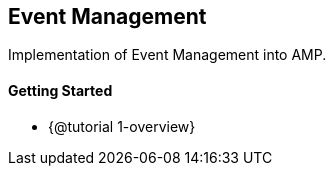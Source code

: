 == Event Management

Implementation of Event Management into AMP.

==== Getting Started

* {@tutorial 1-overview}

